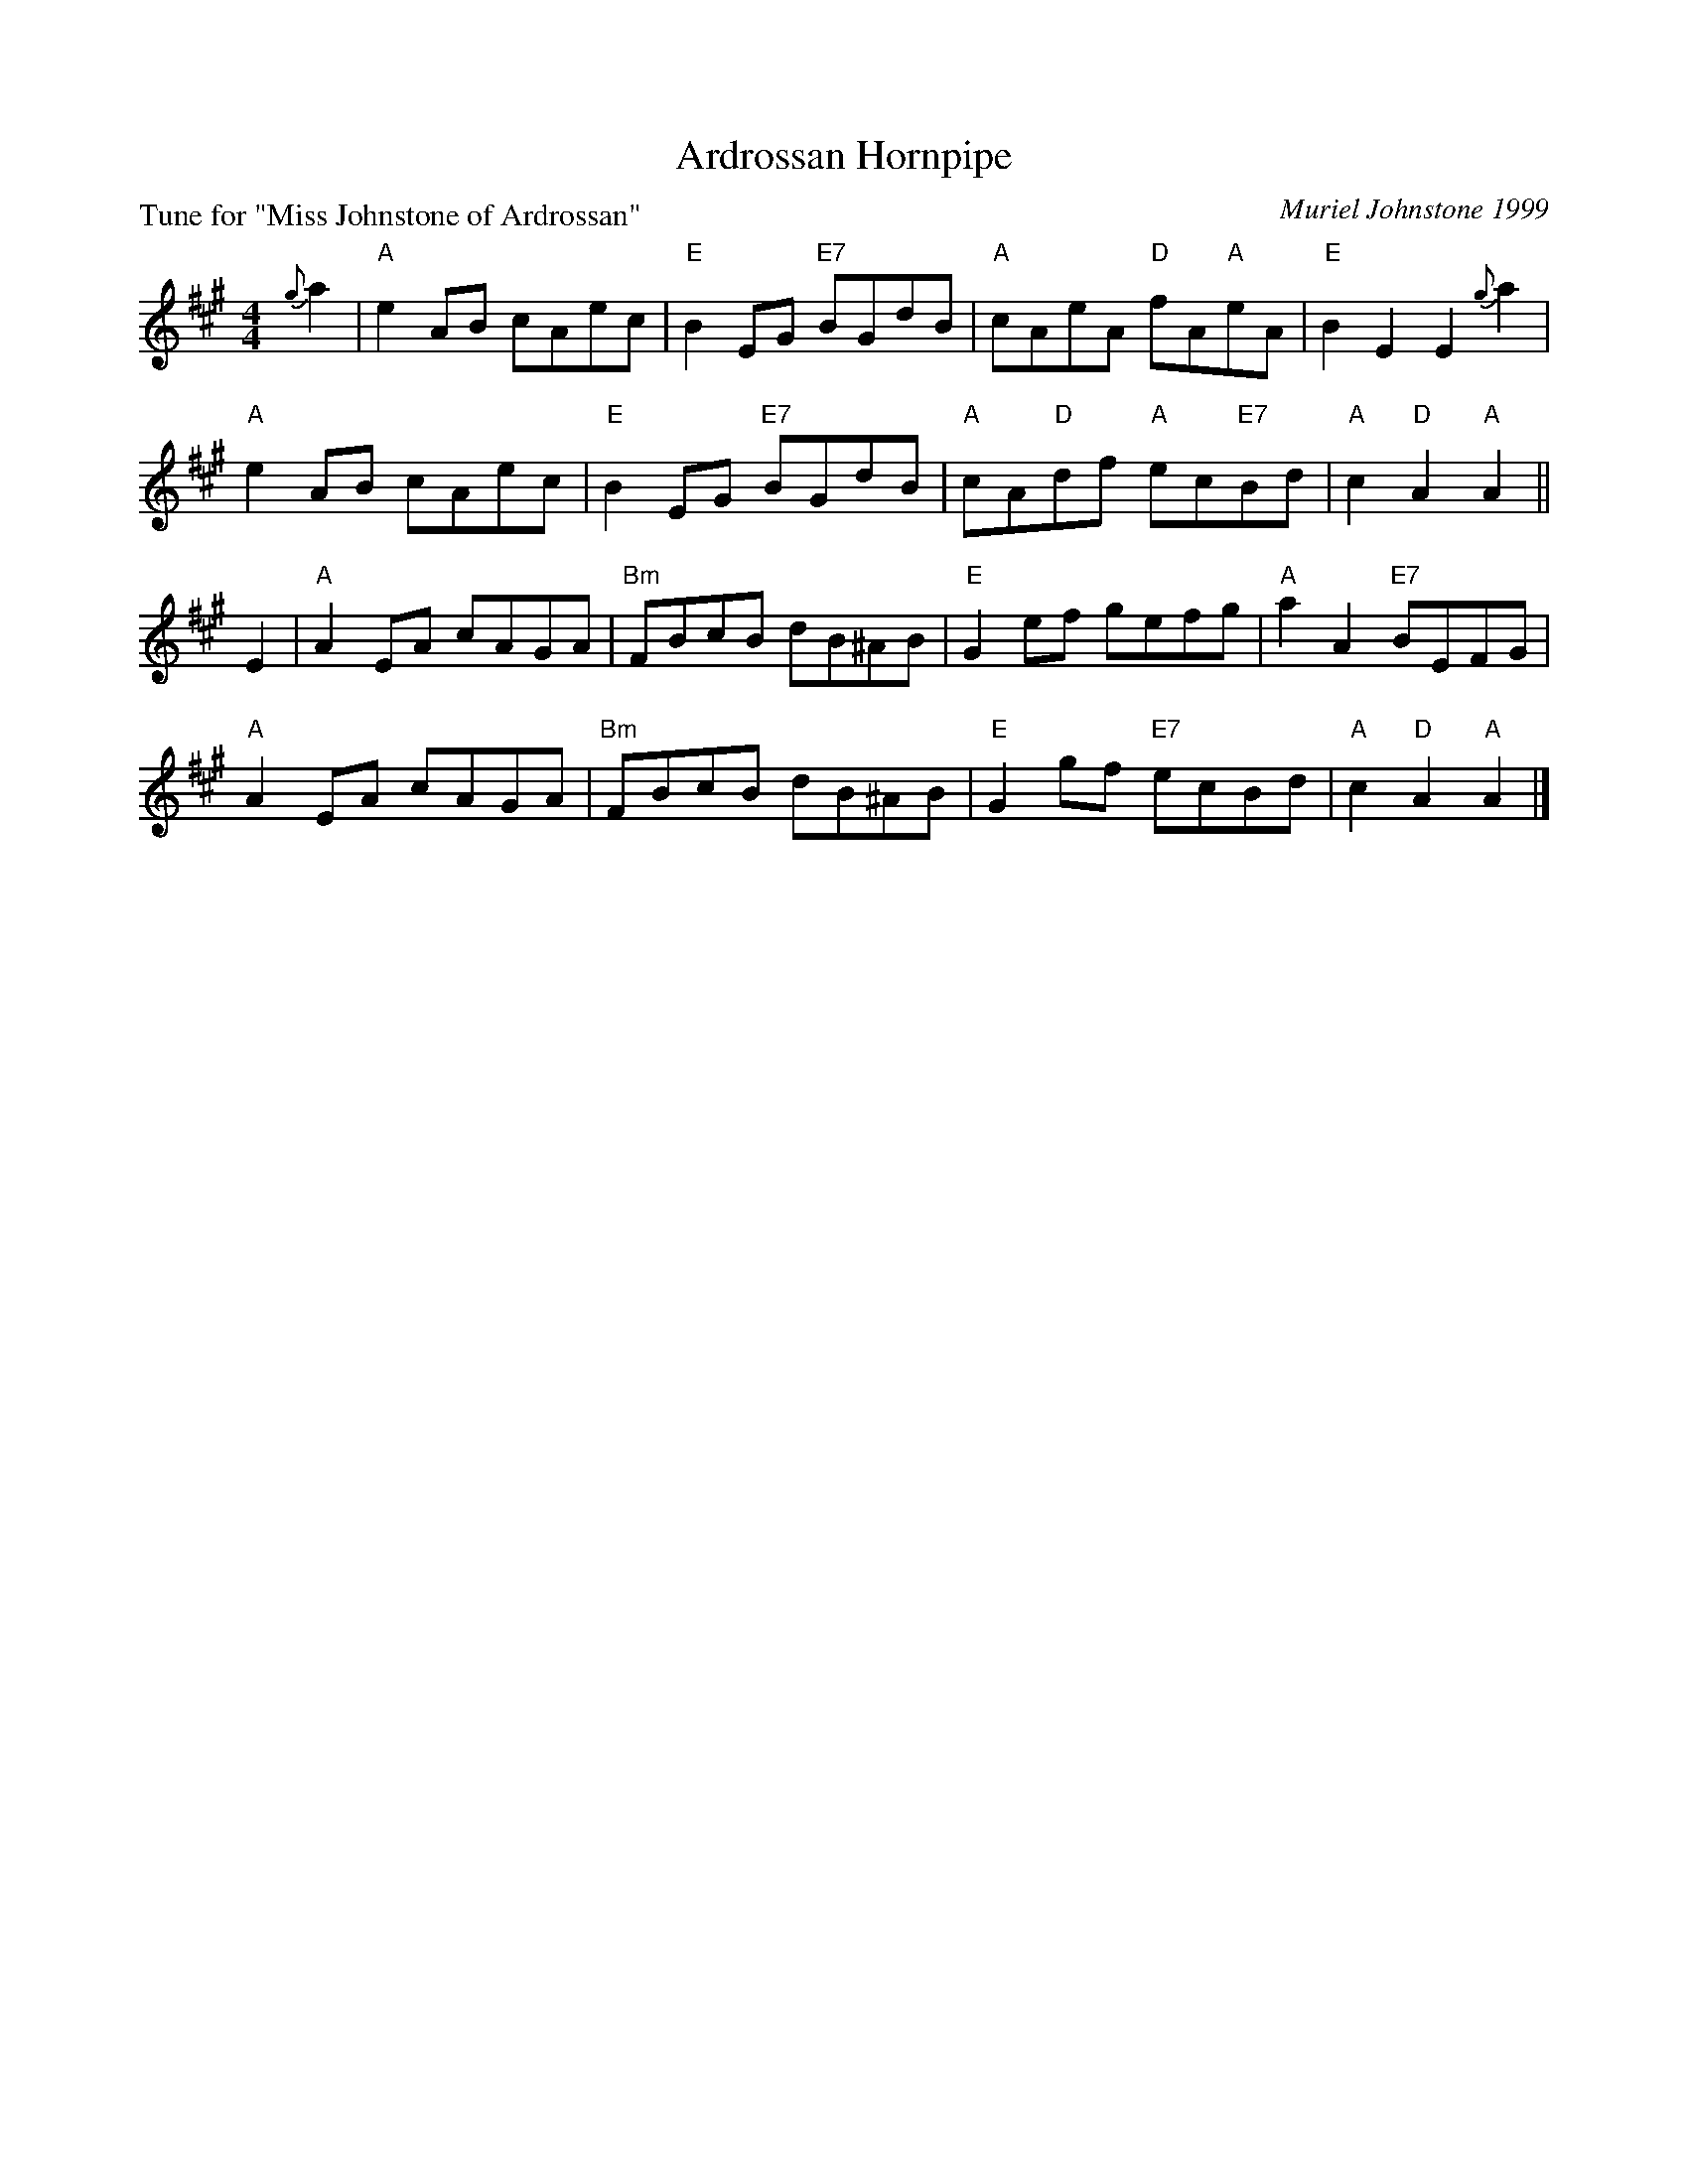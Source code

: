X: 9
T: Ardrossan Hornpipe
C: Muriel Johnstone 1999
P: Tune for "Miss Johnstone of Ardrossan"
B: Roy Goldring "14 Social Dances for 2000"
R: reel
Z: 2015 John Chambers <jc:trillian.mit.edu>
M: 4/4
L: 1/8
K: A
{g}a2 |\
"A"e2AB cAec | "E"B2EG "E7"BGdB | "A"cAeA "D"fA"A"eA | "E"B2E2 E2{g}a2 |
"A"e2AB cAec | "E"B2EG "E7"BGdB | "A"cA"D"df "A"ec"E7"Bd | "A"c2"D"A2 "A"A2 ||
E2 |\
"A"A2EA cAGA | "Bm"FBcB dB^AB | "E"G2ef gefg | "A"a2A2 "E7"BEFG |
"A"A2EA cAGA | "Bm"FBcB dB^AB | "E"G2gf "E7"ecBd | "A"c2"D"A2 "A"A2 |]
